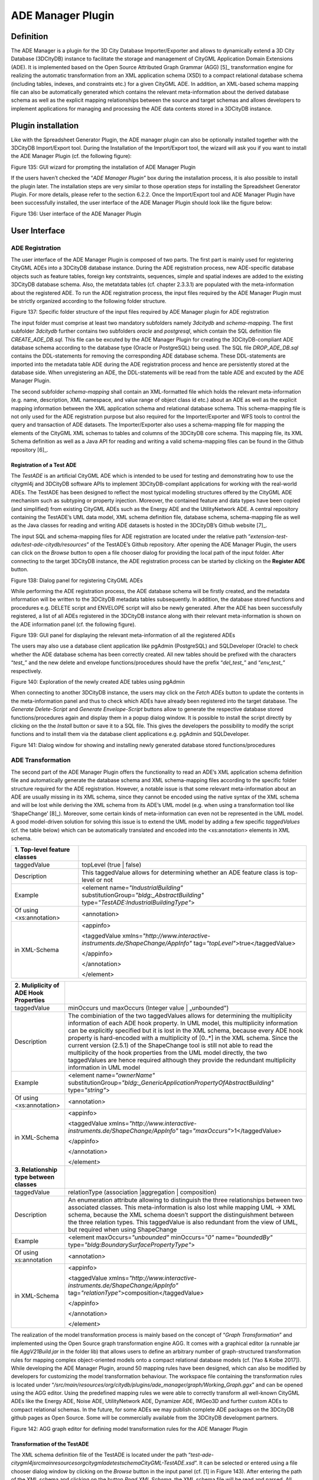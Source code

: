 ADE Manager Plugin
------------------

Definition
~~~~~~~~~~

The ADE Manager is a plugin for the 3D City Database Importer/Exporter
and allows to dynamically extend a 3D City Database (3DCityDB) instance
to facilitate the storage and management of CityGML Application Domain
Extensions (ADE). It is implemented based on the Open Source Attributed
Graph Grammar (AGG) [5]_ transformation engine for realizing the
automatic transformation from an XML application schema (XSD) to a
compact relational database schema (including tables, indexes, and
constraints etc.) for a given CityGML ADE. In addition, an XML-based
schema mapping file can also be automatically generated which contains
the relevant meta-information about the derived database schema as well
as the explicit mapping relationships between the source and target
schemas and allows developers to implement applications for managing and
processing the ADE data contents stored in a 3DCityDB instance.


.. _install:

Plugin installation
~~~~~~~~~~~~~~~~~~~

Like with the Spreadsheet Generator Plugin, the ADE manager plugin can
also be optionally installed together with the 3DCityDB Import/Export
tool. During the Installation of the Import/Export tool, the wizard will
ask you if you want to install the ADE Manager Plugin (cf. the following
figure):

|image165|

Figure 135: GUI wizard for prompting the installation of ADE Manager
Plugin

If the users haven’t checked the “\ *ADE Manager Plugin*\ ” box during
the installation process, it is also possible to install the plugin
later. The installation steps are very similar to those operation steps
for installing the Spreadsheet Generator Plugin. For more details,
please refer to the section 6.2.2. Once the Import/Export tool and ADE
Manager Plugin have been successfully installed, the user interface of
the ADE Manager Plugin should look like the figure below:

|image166|

Figure 136: User interface of the ADE Manager Plugin


.. _gui:

User Interface
~~~~~~~~~~~~~~

ADE Registration
^^^^^^^^^^^^^^^^

The user interface of the ADE Manager Plugin is composed of two parts.
The first part is mainly used for registering CityGML ADEs into a
3DCityDB database instance. During the ADE registration process, new
ADE-specific database objects such as feature tables, foreign key
contstraints, sequences, simple and spatial indexes are added to the
existing 3DCityDB database schema. Also, the metatdata tables (cf.
chapter 2.3.3.1) are populated with the meta-information about the
registered ADE. To run the ADE registration process, the input files
required by the ADE Manager Plugin must be strictly organized according
to the following folder structure.

|image167|

Figure 137: Specific folder structure of the input files required by ADE
Manager plugin for ADE registration

The input folder must comprise at least two mandatory subfolders namely
*3dcitydb* and *schema-mapping*. The first subfolder *3dcitydb* further
contains two subfolders *oracle* and *postgresql*, which contain the SQL
definition file *CREATE_ADE_DB.sql.* This file can be excuted by the ADE
Manager Plugin for creating the 3DCityDB-compliant ADE database schema
according to the database type (Oracle or PostgreSQL) being used. The
SQL file *DROP_ADE_DB.sql* contains the DDL-statements for removing the
corresponding ADE database schema. These DDL-statements are imported
into the metadata table ADE during the ADE registration process and
hence are persistently stored at the database side. When unregistering
an ADE, the DDL-statements will be read from the table ADE and excuted
by the ADE Manager Plugin.

The second subfolder *schema-mapping* shall contain an XML-formatted
file which holds the relevant meta-information (e.g. name, description,
XML namespace, and value range of object class id etc.) about an ADE as
well as the explicit mapping information between the XML application
schema and relational database schema. This schema-mapping file is not
only used for the ADE registration purpose but also required for the
Importer/Exporter and WFS tools to control the query and transaction of
ADE datasets. The Importer/Exporter also uses a schema-mapping file for
mapping the elements of the CityGML XML schemas to tables and columns of
the 3DCityDB core schema. This mapping file, its XML Schema definition
as well as a Java API for reading and writing a valid schema-mapping
files can be found in the Github repository [6]_.

Registration of a Test ADE
''''''''''''''''''''''''''

The *TestADE* is an artificial CityGML ADE which is intended to be used
for testing and demonstrating how to use the citygml4j and 3DCityDB
software APIs to implement 3DCityDB-compilant applications for working
with the real-world ADEs. The TestADE has been designed to reflect the
most typical modelling structures offered by the CityGML ADE mechanism
such as subtyping or property injection. Moreover, the contained feature
and data types have been copied (and simplified) from existing CityGML
ADEs such as the Energy ADE and the UtilityNetwork ADE. A central
repository containing the TestADE’s UML data model, XML schema
definition file, database schema, schema-mapping file as well as the
Java classes for reading and writing ADE datasets is hosted in the
3DCityDB’s Github website [7]_.

The input SQL and schema-mapping files for ADE registration are located
under the relative path
“\ *extension-test-ade/test-ade-citydb/resources*\ ” of the TestADE’s
Github repository. After opening the ADE Manager Plugin, the users can
click on the *Browse* button to open a file chooser dialog for providing
the local path of the input folder. After connecting to the target
3DCityDB instance, the ADE registration process can be started by
clicking on the **Register ADE** button.

|image168|

Figure 138: Dialog panel for registering CityGML ADEs

While performing the ADE registration process, the ADE database schema
will be firstly created, and the metadata information will be written to
the 3DCityDB metadata tables subsequently. In addition, the database
stored functions and procedures e.g. DELETE script and ENVELOPE script
will also be newly generated. After the ADE has been successfully
registered, a list of all ADEs registered in the 3DCityDB instance along
with their relevant meta-information is shown on the ADE information
panel (cf. the following figure).

|image169|

Figure 139: GUI panel for displaying the relevant meta-information of
all the registered ADEs

The users may also use a database client application like pgAdmin
(PostgreSQL) and SQLDeveloper (Oracle) to check whether the ADE database
schema has been correctly created. All new tables should be prefixed
with the characters “\ *test\_*\ ” and the new delete and envelope
functions/procedures should have the prefix “\ *del_test\_*\ ” and
“\ *env_test\_*\ ” respectively.

|image170|

Figure 140: Exploration of the newly created ADE tables using pgAdmin

When connecting to another 3DCityDB instance, the users may click on the
*Fetch ADEs* button to update the contents in the meta-information panel
and thus to check which ADEs have already been registered into the
target database. The *Generate Delete-Script* and *Generate
Envelope-Script* buttons allow to generate the respective database
stored functions/procedures again and display them in a popup dialog
window. It is possible to install the script directly by clicking on the
the *Install* button or save it to a SQL file. This gives the developers
the possibility to modify the script functions and to install them via
the database client applications e.g. pgAdmin and SQLDeveloper.

|image171|

Figure 141: Dialog window for showing and installing newly generated
database stored functions/procedures


.. _ade-transformation:

ADE Transformation
^^^^^^^^^^^^^^^^^^

The second part of the ADE Manager Plugin offers the functionality to
read an ADE’s XML application schema definition file and automatically
generate the database schema and XML schema-mapping files according to
the specific folder structure required for the ADE registration.
However, a notable issue is that some relevant meta-information about an
ADE are usually missing in its XML schema, since they cannot be encoded
using the native syntax of the XML schema and will be lost while
deriving the XML schema from its ADE’s UML model (e.g. when using a
transformation tool like ‘ShapeChange’ [8]_). Moreover, some certain
kinds of meta-information can even not be represented in the UML model.
A good model-driven solution for solving this issue is to extend the UML
model by adding a few specific *taggedValues* (cf. the table below)
which can be automatically translated and encoded into the
<xs:annotation> elements in XML schema.

================================ ================================================================================================================================
**1. Top-level feature classes**
================================ ================================================================================================================================
taggedValue                      topLevel (true \| false)
Description                      This taggedValue allows for determining whether an ADE feature class is top-level or not
Example                          <element name=\ *"IndustrialBuilding"* substitutionGroup=\ *"bldg:_AbstractBuilding"* type=\ *"TestADE:IndustrialBuildingType"*>
                                
| Of using <xs:annotation>       <annotation>
| in XML-Schema                 
                                 <appinfo>
                                
                                 <taggedValue xmlns=\ *"http://www.interactive-instruments.de/ShapeChange/AppInfo"* tag=\ *"topLevel"*>true</taggedValue>
                                
                                 </appinfo>
                                
                                 </annotation>
                                
                                 </element>
================================ ================================================================================================================================

========================================= =============================================================================================================================================================================================================================================================================================================================================================================================================================================================================================================================================================================================================
**2. Muliplicity of ADE Hook Properties**
========================================= =============================================================================================================================================================================================================================================================================================================================================================================================================================================================================================================================================================================================================
taggedValue                               minOccurs und maxOccurs (Integer value \| „unbounded")
Description                               The combiniation of the two taggedValues allows for determining the multiplicity information of each ADE hook property. In UML model, this multiplicity information can be explicitly specified but it is lost in the XML schema, because every ADE hook property is hard-encoded with a multiplicity of [0..*] in the XML schema. Since the current version (2.5.1) of the ShapeChange tool is still not able to read the multiplicity of the hook properties from the UML model directly, the two taggedValues are hence required although they provide the redundant multiplicity information in UML model
Example                                   <element name=\ *"ownerName"* substitutionGroup=\ *"bldg:_GenericApplicationPropertyOfAbstractBuilding"* type=\ *"string"*>
                                         
| Of using <xs:annotation>                <annotation>
| in XML-Schema                          
                                          <appinfo>
                                         
                                          <taggedValue xmlns=\ *"http://www.interactive-instruments.de/ShapeChange/AppInfo"* tag=\ *"maxOccurs"*>1</taggedValue>
                                         
                                          </appinfo>
                                         
                                          </annotation>
                                         
                                          </element>
**3. Relationship type between classes** 
taggedValue                               relationType (association \|aggregation \| composition)
Description                               An enumeration attribute allowing to distinguish the three relationships between two associated classes. This meta-information is also lost while mapping UML -> XML schema, because the XML schema doesn’t support the distinguishment between the three relation types. This taggedValue is also redundant from the view of UML, but required when using ShapeChange
Example                                   <element maxOccurs=\ *"unbounded"* minOccurs=\ *"0"* name=\ *"boundedBy"* type=\ *"bldg:BoundarySurfacePropertyType"*>
                                         
| Of using xs:annotation                  <annotation>
| in XML-Schema                          
                                          <appinfo>
                                         
                                          <taggedValue xmlns=\ *"http://www.interactive-instruments.de/ShapeChange/AppInfo"* tag=\ *"relationType"*>composition</taggedValue>
                                         
                                          </appinfo>
                                         
                                          </annotation>
                                         
                                          </element>
========================================= =============================================================================================================================================================================================================================================================================================================================================================================================================================================================================================================================================================================================================

The realization of the model transformation process is mainly based on
the concept of “\ *Graph Transformation*\ ” and implemented using the
Open Source graph transformation engine AGG. It comes with a graphical
editor (a runnable jar file *AggV21Build.jar* in the folder lib) that
allows users to define an arbitrary number of graph-structured
transformation rules for mapping complex object-oriented models onto a
compact relational database models (cf. [Yao & Kolbe 2017]). While
developing the ADE Manager Plugin, around 50 mapping rules have been
designed, which can also be modified by developers for customizing the
model transformation behaviour. The workspace file containing the
transformation rules is located under
“\ */src/main/resources/org/citydb/plugins/ade_manager/graph/Working_Graph.ggx*\ ”
and can be opened using the AGG editor. Using the predefined mapping
rules we were able to correctly transform all well-known CityGML ADEs
like the Energy ADE, Noise ADE, UtilityNetwork ADE, Dynamizer ADE,
IMGeo3D and further custom ADEs to compact relational schemas. In the
future, for some ADEs we may publish complete ADE packages on the
3DCityDB github pages as Open Source. Some will be commercially
available from the 3DCityDB development partners.

|image172|

Figure 142: AGG graph editor for defining model transformation rules for
the ADE Manager Plugin

Transformation of the TestADE
'''''''''''''''''''''''''''''

The XML schema definition file of the TestADE is located under the path
“\ *test-ade-citygml4j\src\main\resources\org\citygml\ade\test\schema\CityGML-TestADE.xsd*\ ”.
It can be selected or entered using a file chooser dialog window by
clicking on the *Browse* button in the input panel (cf. [1] in Figure
143). After entering the path of the XML schema and clicking on the
button *Read XML Schema*, the XML schema file will be read and parsed.
All namespaces (except the GML and CityGML namespaces) included in the
the XML schema file will be listed on the left panel [2]. The namespace
“\ *http://www.citygml.org/ade/TestADE/1.0*\ ” of the target ADE shall
be selected and its background will be highlighted with blue color. In
the next step, some additional relevant meta-information for the ADE
must be specified in the panel (see [3] in Figure 143) and will be
written into the output schema-mapping file. More details about the
meaning of the individual metadata attribute are described in the
section 2.3.3.1. In the last step, the path for the output files should
be specified and the *Transform* button can be clicked to start the
transformation process.

The entire transformation process should take just a few seconds, since
the TestADE has a rather simple structure with only 10 classes and data
types. The output files are exactly organized according to the specific
folder structure described in the section 6.3.3.1. A full example of the
output files is located under the path *“test-ade-citydb\resources*\ ”
which can be directly used as the input folder for performing the ADE
registration into a 3DCityDB instance.

|image173|

Figure 143: GUI panel for transforming XML schema to 3DCityDB database
schema and schema-mapping file


.. _extend-impexp:

Workflow of extending the Import/Export Tool 
~~~~~~~~~~~~~~~~~~~~~~~~~~~~~~~~~~~~~~~~~~~~~

Once an ADE has been successfully registered into an 3DCityDB instance,
the Import/Export tool must be manually extended to support the import
and export of the ADE datasets. The Import/Export tool provides a
specific Java API that allows developers to implement the ADE-specific
Import/Export-extensions based on a simple plugin mechnism. An example
of how to implement such Java extensions for the TestADE can be found in
the Github repository. In the following, a brief guide about operating
the Import/Export tool with ADE extensions is presented.

-  Create a folder named “ade-extensions” in the installation directory
   of the Import/Export tool, if the folder does not exist.

-  Download the latest version of the TestADE’s Java extension, database
   schema, and schema-mapping file from the Github website:
   https://github.com/3dcitydb/extension-test-ade/releases

-  Unpack the zip file to a folder e.g. named
   “\ **extension-test-ade**\ ” which shall contain three subfolders
   **3dcitydb**, **lib**, and **schema-mapping.**

-  Copy the **extension-test-ade** folder into the **ade-extension**
   folder. The folder structure should look like below.

|image174|

Figure 144: Folder structure of the Import/Export tool with ADE
extensions

-  Start the Import/Export tool. The JAR files in the
   *extension-test-ade/lib* folder along with the schema-mapping file in
   the *extension-test-ade/schema-mapping* will be automatically loaded
   by the Import/Export tool.

-  Connect to an empty 3DCityDB instance. This database could be named
   as “\ **TestADE**\ ” and its coordinate reference system can be
   defined with SRID = 31468

-  Open the tab panel **Database Database operations ADEs** to check
   whether the ADE-extensions for Import/Export tool is successfully
   installed.

The screenshot below shows that the Import/Export tool is now enabled
for supporting the TestADE, while the connected 3DCityDB instance is
still not. Therefore, the next step is to use the ADE Manager plugin to
complete the ADE registration and database schema creation.

|image175|

Figure 145: User interface for checking the status of ADE support of
database and Import/Export tool

-  Activate the ADE Manager Plugin and follow the operation steps
   described in the section 6.3.3.1.

-  Reconnect the TestADE database again. The ADE status panel should be
   updated like the figure below.

|image176|

Figure 146: Status indicating the full support of database and
Import/Export tool

-  To test the Import/Export function, open the Import panel and the
   select the ADE datasets which are located under the path
   “\ *resources\datasets\\*\ ”

It is possible to use the filter options of the CityGML import panel to
import a subset of the ADE datasets. For example, if the the **Feature
classes** filter is used (cf. the figure below), only TestADE feature
objects will be imported.

|image177|

Figure 147: Import of ADE dataset using Feature Class filter

A summary of the ADE import process is printed in the console window
like the following screenshot:

|image178|

Figure 148: Console window displaying the summary of the ADE import
process

-  Activate the **Database** panel and activate the **Database report**
   subpanel.

-  Click on the **Generate database report** button to generate a
   statistic of the data contents stored in the ADE tables.

|image179|

Figure 149: Console window showing a statistic of the ADE tables

The operation steps for performing ADE export are very similar to those
for the ADE import.

-  Activate the **Export** panel and configure the filter options e.g.
   activate the **Feature class** filter and choose the “\ **TestADE”
   **

-  Click on the **Export** button to start the export process. The
   export configuration and a summary of the ADE export process is shown
   in the figure below:

|image180|

Figure 150: Console window showing a summary of ADE export

.. |image165| image:: ../../media/image173.png
   :width: 5.11811in
   :height: 3.77596in

.. |image166| image:: ../../media/image174.png
   :width: 6.3in
   :height: 6.92708in

.. |image167| image:: ../../media/image175.png
   :width: 2.63308in
   :height: 2.10417in

.. |image168| image:: ../../media/image176.png
   :width: 6.3in
   :height: 2.25972in

.. |image169| image:: ../../media/image177.png
   :width: 6.3in
   :height: 2.45625in

.. |image170| image:: ../../media/image178.png
   :width: 2.9375in
   :height: 2.7731in

.. |image171| image:: ../../media/image179.png
   :width: 4.75in
   :height: 3.11914in

.. |image172| image:: ../../media/image180.png
   :width: 6.29694in
   :height: 3.46512in

.. |image173| image:: ../../media/image181.jpg
   :width: 5.51181in
   :height: 3.60313in

.. |image174| image:: ../../media/image182.png
   :width: 2.35347in
   :height: 3.95715in

.. |image175| image:: ../../media/image183.png
   :width: 6.3in
   :height: 3.52083in

.. |image176| image:: ../../media/image184.png
   :width: 6.3in
   :height: 3.36458in

.. |image177| image:: ../../media/image185.png
   :width: 6.3in
   :height: 7.14931in

.. |image178| image:: ../../media/image186.png
   :width: 4.0279in
   :height: 2.25in

.. |image179| image:: ../../media/image187.png
   :width: 6.3in
   :height: 4.32778in

.. |image180| image:: ../../media/image188.png
   :width: 6.3in
   :height: 4.17917in
